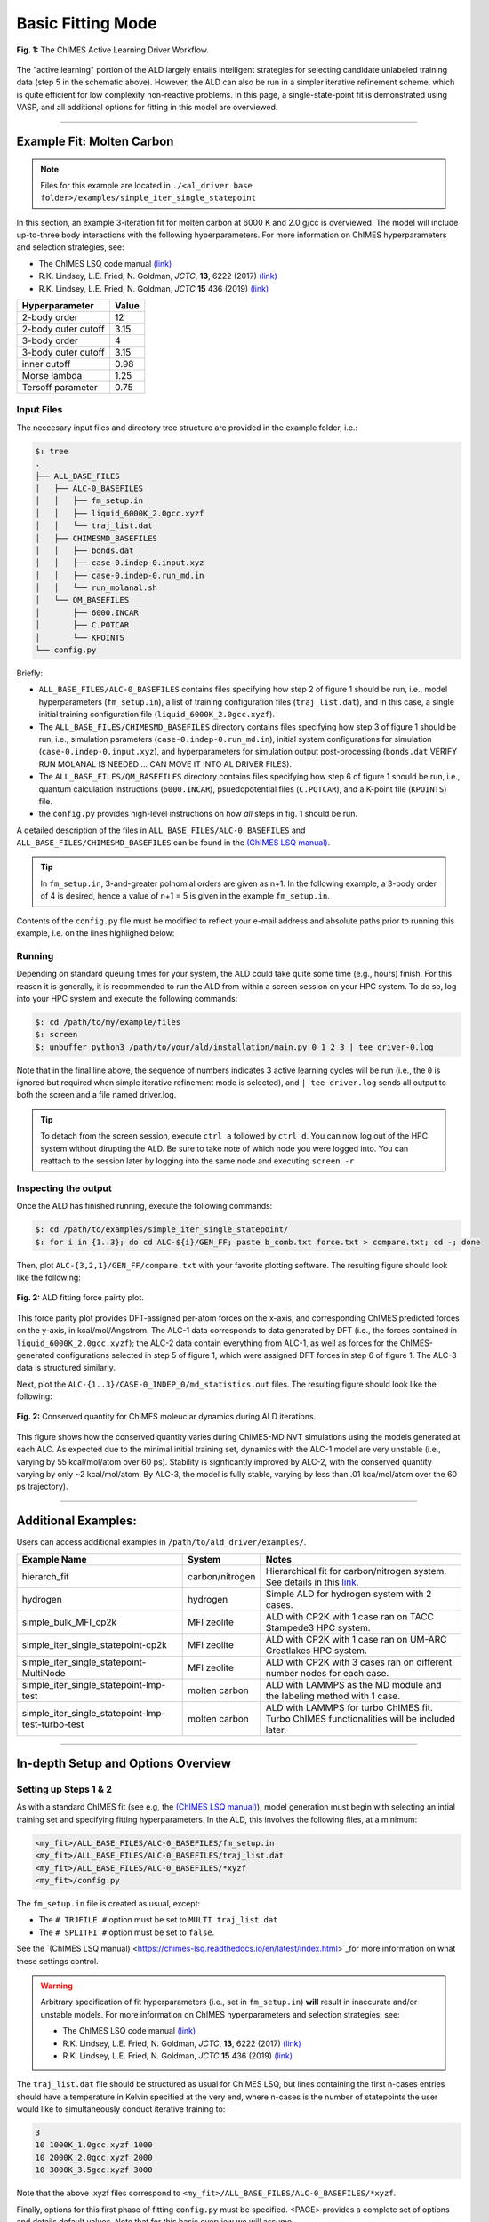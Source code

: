 .. _page-basic:

***************************************
Basic Fitting Mode
***************************************


.. figure:: ALD_workflow.pdf
  :width: 600
  :align: center
  
  **Fig. 1:** The ChIMES Active Learning Driver Workflow.

The "active learning" portion of the ALD largely entails intelligent strategies for selecting candidate unlabeled training data (step 5 in the schematic above). However, the ALD can also be run in a simpler iterative refinement scheme, which is quite efficient for low complexity non-reactive problems. In this page, a single-state-point fit is demonstrated using VASP, and all additional options for fitting in this model are overviewed.



-------

============================
Example Fit: Molten Carbon
============================

.. Note ::

    Files for this example are located in ``./<al_driver base folder>/examples/simple_iter_single_statepoint``
    
In this section, an example 3-iteration fit for molten carbon at 6000 K and 2.0 g/cc is overviewed. The model will include up-to-three body interactions with the following hyperparameters. For more information on ChIMES hyperparameters and selection strategies, see: 

* The ChIMES LSQ code manual `(link) <https://chimes-lsq.readthedocs.io/en/latest/index.html>`_
* R.K. Lindsey, L.E. Fried, N. Goldman, *JCTC*, **13**, 6222 (2017) `(link) <https://doi.org/10.1021/acs.jctc.7b00867>`_
* R.K. Lindsey, L.E. Fried, N. Goldman, *JCTC* **15** 436 (2019) `(link) <https://doi.org/10.1021/acs.jctc.8b00831>`_

=====================   =============
Hyperparameter          Value   
=====================   =============
2-body order            12    
2-body outer cutoff     3.15
3-body order            4
3-body outer cutoff     3.15
inner cutoff            0.98
Morse lambda            1.25
Tersoff parameter       0.75
=====================   =============


------------------------------------------
Input Files 
------------------------------------------

The neccesary input files and directory tree structure are provided in the example folder, i.e.:

.. code-block :: 

    $: tree 
    .
    ├── ALL_BASE_FILES
    │   ├── ALC-0_BASEFILES
    │   │   ├── fm_setup.in
    │   │   ├── liquid_6000K_2.0gcc.xyzf
    │   │   └── traj_list.dat
    │   ├── CHIMESMD_BASEFILES
    │   │   ├── bonds.dat
    │   │   ├── case-0.indep-0.input.xyz
    │   │   ├── case-0.indep-0.run_md.in
    │   │   └── run_molanal.sh
    │   └── QM_BASEFILES
    │       ├── 6000.INCAR
    │       ├── C.POTCAR
    │       └── KPOINTS
    └── config.py
    
Briefly:

* ``ALL_BASE_FILES/ALC-0_BASEFILES`` contains files specifying how step 2 of figure 1 should be run, i.e., model hyperparameters (``fm_setup.in``), a list of training configuration files (``traj_list.dat``), and in this case, a single initial training configuration file (``liquid_6000K_2.0gcc.xyzf``). 
* The ``ALL_BASE_FILES/CHIMESMD_BASEFILES`` directory contains files specifying how step 3 of figure 1 should be run, i.e., simulation parameters (``case-0.indep-0.run_md.in``), initial system configurations for simulation (``case-0.indep-0.input.xyz``), and hyperparameters for simulation output post-processing (``bonds.dat`` VERIFY RUN MOLANAL IS NEEDED ... CAN MOVE IT INTO AL DRIVER FILES). 
* The ``ALL_BASE_FILES/QM_BASEFILES`` directory contains files specifying how step 6 of figure 1 should be run, i.e.,  quantum calculation instructions (``6000.INCAR``), psuedopotential files (``C.POTCAR``), and a K-point file (``KPOINTS``) file. 
* the ``config.py`` provides high-level instructions on how *all* steps in fig. 1 should be run.

A detailed description of the files in ``ALL_BASE_FILES/ALC-0_BASEFILES`` and ``ALL_BASE_FILES/CHIMESMD_BASEFILES`` can be found in the `(ChIMES LSQ manual) <https://chimes-lsq.readthedocs.io/en/latest/index.html>`_. 


.. Tip ::

    In ``fm_setup.in``, 3-and-greater polnomial orders are given as n+1. In the following example, a 3-body order of 4 is desired, hence a value of n+1 = 5 is given in the example ``fm_setup.in``.


Contents of the ``config.py`` file must be modified to reflect your e-mail address and absolute paths prior to running this example, i.e. on the lines highlighed below:
    
.. code-block :: python
    :linenos:
    :emphasize-lines: 5,10-12,56
    
    ################################
    ##### General options
    ################################

    EMAIL_ADD = "lindsey11@llnl.gov"

    ATOM_TYPES     = ["C"]
    NO_CASES       = 1

    DRIVER_DIR     = "/p/lustre2/rlindsey/al_driver/"
    WORKING_DIR    = "/p/lustre2/rlindsey/al_driver/examples/simple_iter_single_statepoint"
    CHIMES_SRCDIR  = "/p/lustre2/rlindsey/chimes_lsq/src/"

    ################################
    ##### ChIMES LSQ
    ################################

    ALC0_FILES    = WORKING_DIR + "ALL_BASE_FILES/ALC-0_BASEFILES/"
    CHIMES_LSQ    = CHIMES_SRCDIR + "../build/chimes_lsq"
    CHIMES_SOLVER = CHIMES_SRCDIR + "../build/chimes_lsq.py"
    CHIMES_POSTPRC= CHIMES_SRCDIR + "../build/post_proc_chimes_lsq.py"

    # Generic weight settings

    WEIGHTS_FORCE =   1.0

    REGRESS_ALG   = "dlasso"
    REGRESS_VAR   = "1.0E-5"
    REGRESS_NRM   = True

    # Job submitting settings (avoid defaults because they will lead to long queue times)

    CHIMES_BUILD_NODES = 2
    CHIMES_BUILD_QUEUE = "pdebug"
    CHIMES_BUILD_TIME  = "01:00:00"

    CHIMES_SOLVE_NODES = 2
    CHIMES_SOLVE_QUEUE = "pdebug"
    CHIMES_SOLVE_TIME  = "01:00:00"

    ################################
    ##### Molecular Dynamics
    ################################

    MD_STYLE        = "CHIMES"
    CHIMES_MD_MPI   = CHIMES_SRCDIR + "../build/chimes_md"

    MOLANAL         = CHIMES_SRCDIR + "../contrib/molanal/src/"
    MOLANAL_SPECIES = ["C1"]

    ################################
    ##### Single-Point QM
    ################################

    QM_FILES = WORKING_DIR + "ALL_BASE_FILES/QM_BASEFILES"
    VASP_EXE = "/usr/gapps/emc-vasp/vasp.5.4.4/build/gam/vasp"
    

------------------------------------------
Running
------------------------------------------

Depending on standard queuing times for your system, the ALD could take quite some time (e.g., hours) finish. For this reason it is generally, it is recommended to run the ALD from within a screen session on your HPC system. To do so, log into your HPC system and execute the following commands:

.. code-block :: bash

    $: cd /path/to/my/example/files
    $: screen 
    $: unbuffer python3 /path/to/your/ald/installation/main.py 0 1 2 3 | tee driver-0.log
    

Note that in the final line above, the sequence of numbers indicates 3 active learning cycles will be run (i.e., the ``0`` is ignored but required when simple iterative refinement mode is selected), and ``| tee driver.log`` sends all output to both the screen and a file named driver.log. 

.. Tip :: 
    
    To detach from the screen session, execute ``ctrl a`` followed by ``ctrl d``. You can now log out of the HPC system without dirupting the ALD. Be sure to take note of which node you were logged into. You can reattach to the session later by logging into the same node and executing ``screen -r``

.. For simplicity this documentation will describe all other features as they are executed in this basic mode. Active learning features are described in **SECTION**, and **SECTION** provides an option compatibility table. 


------------------------------------------
Inspecting the output
------------------------------------------

Once the ALD has finished running, execute the following commands:

.. code-block :: bash

    $: cd /path/to/examples/simple_iter_single_statepoint/
    $: for i in {1..3}; do cd ALC-${i}/GEN_FF; paste b_comb.txt force.txt > compare.txt; cd -; done
    
Then, plot ``ALC-{3,2,1}/GEN_FF/compare.txt`` with your favorite plotting software. The resulting figure should look like the following:

.. figure:: compare-simple_iter_single_statepoint.pdf
     :width: 400
     :align: center
  
     **Fig. 2:** ALD fitting force pairty plot.


This force parity plot provides DFT-assigned per-atom forces on the x-axis, and corresponding ChIMES predicted forces on the y-axis, in kcal/mol/Angstrom. The ALC-1 data corresponds to data generated by DFT (i.e., the forces contained in ``liquid_6000K_2.0gcc.xyzf``); the ALC-2 data contain everything from ALC-1, as well as forces for the ChIMES-generated configurations selected in step 5 of figure 1, which were assigned DFT forces in step 6 of figure 1. The ALC-3 data is structured similarly.

Next, plot the ``ALC-{1..3}/CASE-0_INDEP_0/md_statistics.out`` files. The resulting figure should look like the following:

.. figure:: econs-simple_iter_single_statepoint.pdf
     :width: 400
     :align: center
  

     **Fig. 2:** Conserved quantity for ChIMES moleuclar dynamics during ALD iterations.


This figure shows how the conserved quantity varies during ChIMES-MD NVT simulations using the models generated at each ALC. As expected due to the minimal initial training set, dynamics with the ALC-1 model are very unstable (i.e., varying by 55 kcal/mol/atom over 60 ps). Stability is signficantly improved by ALC-2, with the conserved quantity varying by only ~2 kcal/mol/atom. By ALC-3, the model is fully stable, varying by less than .01 kca/mol/atom over the 60 ps trajectory). 

-------

============================
Additional Examples:
============================

Users can access additional examples in ``/path/to/ald_driver/examples/``. 

=======================================================   ===============   =========================================================================================================================================   
Example Name                                              System            Notes
=======================================================   ===============   =========================================================================================================================================
hierarch_fit                                              carbon/nitrogen   Hierarchical fit for carbon/nitrogen system. See details in this `link <https://al-driver.readthedocs.io/en/latest/hierarchmode.html>`_.
hydrogen                                                  hydrogen          Simple ALD for hydrogen system with 2 cases.
simple_bulk_MFI_cp2k                                      MFI zeolite       ALD with CP2K with 1 case ran on TACC Stampede3 HPC system. 
simple_iter_single_statepoint-cp2k                        MFI zeolite       ALD with CP2K with 1 case ran on UM-ARC Greatlakes HPC system. 
simple_iter_single_statepoint-MultiNode                   MFI zeolite       ALD with CP2K with 3 cases ran on different number nodes for each case. 
simple_iter_single_statepoint-lmp-test                    molten carbon     ALD with LAMMPS as the MD module and the labeling method with 1 case.
simple_iter_single_statepoint-lmp-test-turbo-test         molten carbon     ALD with LAMMPS for turbo ChIMES fit. Turbo ChIMES functionalities will be included later. 
=======================================================   ===============   =========================================================================================================================================

-------


========================================================
In-depth Setup and Options Overview
========================================================


------------------------------------------
Setting up Steps 1 & 2
------------------------------------------

As with a standard ChIMES fit (see e.g, the `(ChIMES LSQ manual) <https://chimes-lsq.readthedocs.io/en/latest/index.html>`_), model generation must begin with selecting an intial training set and specifying fitting hyperparameters. In the ALD, this involves the following files, at a minimum:

.. code-block :: text

    <my_fit>/ALL_BASE_FILES/ALC-0_BASEFILES/fm_setup.in
    <my_fit>/ALL_BASE_FILES/ALC-0_BASEFILES/traj_list.dat
    <my_fit>/ALL_BASE_FILES/ALC-0_BASEFILES/*xyzf
    <my_fit>/config.py

The ``fm_setup.in`` file is created as usual, except:

* The ``# TRJFILE #`` option must be set to ``MULTI traj_list.dat`` 
* The ``# SPLITFI #`` option must be set to ``false``.

See the `(ChIMES LSQ manual) <https://chimes-lsq.readthedocs.io/en/latest/index.html>`_for more information on what these settings control.

.. Warning ::

    Arbitrary specification of fit hyperparameters (i.e., set in ``fm_setup.in``) **will** result in inaccurate and/or unstable models. For more information on ChIMES hyperparameters and selection strategies, see: 

    * The ChIMES LSQ code manual `(link) <https://chimes-lsq.readthedocs.io/en/latest/index.html>`_
    * R.K. Lindsey, L.E. Fried, N. Goldman, *JCTC*, **13**, 6222 (2017) `(link) <https://doi.org/10.1021/acs.jctc.7b00867>`_
    * R.K. Lindsey, L.E. Fried, N. Goldman, *JCTC* **15** 436 (2019) `(link) <https://doi.org/10.1021/acs.jctc.8b00831>`_


The ``traj_list.dat`` file should be structured as usual for ChIMES LSQ, but lines containing the first n-cases entries should have a temperature in Kelvin specified at the very end, where n-cases is the number of statepoints the user would like to simultaneously conduct iterative training to:

.. code-block :: text

    3
    10 1000K_1.0gcc.xyzf 1000
    10 2000K_2.0gcc.xyzf 2000
    10 3000K_3.5gcc.xyzf 3000
    
Note that the above .xyzf files correspond to ``<my_fit>/ALL_BASE_FILES/ALC-0_BASEFILES/*xyzf``.
    

        
Finally, options for this first phase of fitting ``config.py`` must be specified. <PAGE> provides a complete set of options and details default values. Note that for this basic overview we will assume:

* The user is running on a SLURM/SBATCH based HPC system (**set by default**)
* The HPC system has 36 processors per compute node (**set by default**)
* We want to generate hydrogen parameters by iteratively fitting at 3 statepoints, simultaneously (**indicated by line 6**).


The minimal config.py lines necessary for steps 1 & 2 are provided in the code block below. Recalling that ALD functions primarily as a workflow tool, it must be linked with external software. Here, we tell the ALD:

* Where the ALD source code is located (line 8),
* Where the ALD will be run (line 9), and 
* Where to find our ChIMES_LSQ installation (line 10). 

Lines 16-19 tell the ALD where all the files needed to run chimes_lsq are, specifically:

* The ChIMES LSQ input files, fm_setup.in and traj_list.dat (line 16),
* The ChIMES LSQ design matrix generation executable, chimes_lsq  (line 17),
* The ChIMES LSQ matrix solution script, chimes_lsq.py (line 18), and 
* The ChIMES LSQ parameter file scrubber, post_proc_chimes_lsq.py (line 19).

Finally, lines 23-25 specify how forces, energies, and stresses should be weighted, while lines 27-29 specify how the matrix solution problem should be executed, i.e., using distributed lasso (line 27) with a regularization variable of 1e-8 (line 28), and with a normalized design matrix (line 29). Note that there are *many* options for these lines, described in detail in <PAGE>.


.. code-block :: text
    :linenos:

    ################################
    ##### General options
    ################################

    ATOM_TYPES     = ["H"]
    NO_CASES       = 3

    DRIVER_DIR     = "/path/to/active_learning_driver/src"
    WORKING_DIR    = "/path/to/directory/where/learning/will/occur"
    CHIMES_SRCDIR  = "/path/to/chimes_lsq/installation/src"

    ################################
    ##### ChIMES LSQ
    ################################

    ALC0_FILES    = WORKING_DIR + "ALL_BASE_FILES/ALC-0_BASEFILES/"
    CHIMES_LSQ    = CHIMES_SRCDIR + "chimes_lsq"
    CHIMES_SOLVER = CHIMES_SRCDIR + "lsq2.py"
    CHIMES_POSTPRC= CHIMES_SRCDIR + "post_proc_chimes_lsq.py"

    # Generic weight settings

    WEIGHTS_FORCE =   1.0
    WEIGHTS_ENER  =   0.1
    WEIGHTS_STRES = 100.0

    REGRESS_ALG   = "dlasso"
    REGRESS_VAR   = "1.0E-8"
    REGRESS_NRM   = True
    

-------


------------------------------------------
Setting up Step 3
------------------------------------------

Step 3 comprises molecular dynamics (MD) simulation with the parameters generated in step 2. Beyond the parameter file, this requires the following at a minimum:


* An initial coordinate file,
* A MD input file specifying the simulation style,
* A MD code executable, and 
* Instructions on how to post-process resultant trajectories

Recalling that the current example concerns concurrent iterative fitting for three cases (training state points), this is specified by the following in ``/path/to/ALL_BASE_FILES/CHIMESMD_BASEFILES/`` and ``config.py``, i.e.:

.. code-block :: text

    $: ls /path/to//ALL_BASE_FILES/CHIMESMD_BASEFILES/
    <my_fit>/ALL_BASE_FILES/CHIMESMD_BASEFILES/case-0.indep-0.input.xyz
    <my_fit>/ALL_BASE_FILES/CHIMESMD_BASEFILES/case-0.indep-0.run_md.in
    <my_fit>/ALL_BASE_FILES/CHIMESMD_BASEFILES/case-1.indep-0.input.xyz
    <my_fit>/ALL_BASE_FILES/CHIMESMD_BASEFILES/case-1.indep-0.run_md.in
    <my_fit>/ALL_BASE_FILES/CHIMESMD_BASEFILES/case-2.indep-0.input.xyz
    <my_fit>/ALL_BASE_FILES/CHIMESMD_BASEFILES/case-2.indep-0.run_md.in
    <my_fit>/ALL_BASE_FILES/CHIMESMD_BASEFILES/bonds.dat
 
and 

.. code-block :: text
    :linenos:

    ################################
    ##### Molecular Dynamics
    ################################

    MD_STYLE        = "CHIMES"
    CHIMES_MD_MPI   = CHIMES_SRCDIR + "chimes_md-mpi"

    MOLANAL         = "/path/to/molanlal/folder/"
    MOLANAL_SPECIES = ["H1", "H2 1(H-H)", "H3 2(H-H)"]


Each ``case-*.indep-0.input.xyz`` is a ChIMES ``.xyz`` file containing initial coordinates for the system of interest for the corresponding case, while each ``case-*.indep-0.run_md.in`` is the corresponding ChIMES MD input file. Note that ``case-*.indep-0.run_md.in`` options ``# PRMFILE #`` and ``# CRDFILE #`` should be set to ``WILL_AUTO_UPDATE``. For more information on these files, see the `(ChIMES LSQ manual) <https://chimes-lsq.readthedocs.io/en/latest/index.html>`_. The bonds.dat file will be described below.

In the config.py file snipped above, lines 5 and 6 tell the ALD to use ChIMES MD for MD simulation runs, and provides a path to the MPI-enabled and serial compilations. Lines 9 and 10 provide information on how to post-process the trajectory. Specifically, the ALD will use the a molecular analyzer _`("molanal") <https://pubs.acs.org/doi/pdf/10.1021/ja808196e>`_ to determine speciation for the generated MD trajectories. Once speciation is determined, the ALD will provide a summary of lifetimes and molefractions for species listed in ``MOLANAL_SPECIES``. Note that the species names must match the "Molecule type" fields produced by molanal *exactly*. These strings are usually determined by running molanal on DFT-MD trajectories, prior to any ALD. Finally, the ``bonds.dat`` file specifies bond length and lifetime criteria for molanal. See the molanal ``readme.txt`` file for additional information. Be sure to verify specified bonds.dat lifetime criteria are consistent with the timestep and output frequency specified in ``case-*.indep-0.run_md.in``

-------

------------------------------------------
Setting up Step 4
------------------------------------------

Model validation is purposefully left to the user, as optimal strategies are still an active area of research and are most efficient when application-specific. The user is encouraged to investigate fit performance and physical property recovery on their own. 

-------

------------------------------------------
Setting up Step 5
------------------------------------------

Candidate configuration filtering is conducted in step 5. For basic fitting mode, this simply comprises selecting a subset of configurations generated during the previous MD step for single point evaluation using, e.g., DFT. This is handled entirely automatically by the ALD.

For basic iterative refinement mode, this entails selecting up to 20 evenly spaced configurations from ChIMES-MD simulations at each case, for which all atoms are:

1. Outside the penalty function kick-in region
2. Within the penalty function kick-in region but outside the inner cutoffs

The latter configurations are included to inform the short-ranged region of the interaction potential, which is generally poorly sampled by DFT-MD.

-------

------------------------------------------
Setting up Step 6
------------------------------------------

Step 6 comprises single point evaluation of configurations selected in step 5 via the user's requested quantum-based reference method. In this overview, we will assume the user is employing VASP but additional options are described in `options`_. To do so, the following must be provided, at a minimum:

.. code-block :: text

    <my_fit>/ALL_BASE_FILES/QM_BASEFILES/*.INCAR
    <my_fit>/ALL_BASE_FILES/QM_BASEFILES/KPOINTS
    <my_fit>/ALL_BASE_FILES/QM_BASEFILES/*.POTCAR

and

.. code-block :: text

    ################################
    ##### Single-Point QM
    ################################
    
    QM_FILES = WORKING_DIR + "ALL_BASE_FILES/QM_BASEFILES"
    VASP_EXE = "/path/to/vasp/executable"
    
    
There should be one ``*.INCAR`` file for each case temperature, i.e. ``{1000,2000,3000}.INCAR`` for the present example, with all options set to user desired values for single point evaluation. Note that ``IALGO = 48`` should be used to specifiy the electronic minimisation algorithm, and any variable related to restart should be set to the corresponding "new" value. There should also be one ``.*POTCAR`` file for each atom type considered, i.e. H.POTCAR for the present example.

.. Note ::

    Support for additional data labeling schemes (i.e., both quantum- and moleuclar mechanics-based) are incoming.

.. Warning ::

    QM codes can fail to converge in unexpected cases, in manners that are challenging to detect. If you notice your force pairity plots indicate generally good model performance but show a few unexpected outliers, verify your QM code is providing the correct answer. This can be done by evaluating the offending configurationw with a different code version or a different code altogether. 

